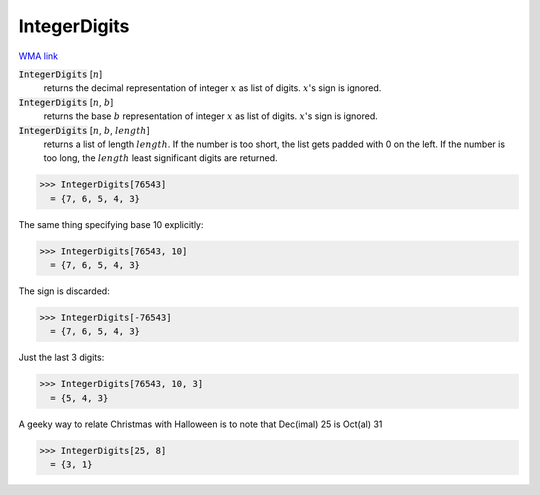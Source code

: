 IntegerDigits
=============

`WMA link <https://reference.wolfram.com/language/ref/IntegerDigits.html>`_


:code:`IntegerDigits` [:math:`n`]
    returns the decimal representation of integer :math:`x` as list of digits.           :math:`x`'s sign is ignored.

:code:`IntegerDigits` [:math:`n`, :math:`b`]
    returns the base :math:`b` representation of integer :math:`x` as list of digits.           :math:`x`'s sign is ignored.

:code:`IntegerDigits` [:math:`n`, :math:`b`, :math:`length`]
    returns a list of length :math:`length`. If the number is too short, the           list gets padded with 0 on the left. If the number is too long, the           :math:`length` least significant digits are returned.





>>> IntegerDigits[76543]
  = {7, 6, 5, 4, 3}

The same thing specifying base 10 explicitly:

>>> IntegerDigits[76543, 10]
  = {7, 6, 5, 4, 3}

The sign is discarded:

>>> IntegerDigits[-76543]
  = {7, 6, 5, 4, 3}

Just the last 3 digits:

>>> IntegerDigits[76543, 10, 3]
  = {5, 4, 3}

A geeky way to relate Christmas with Halloween is to note that     Dec(imal) 25 is Oct(al) 31

>>> IntegerDigits[25, 8]
  = {3, 1}
